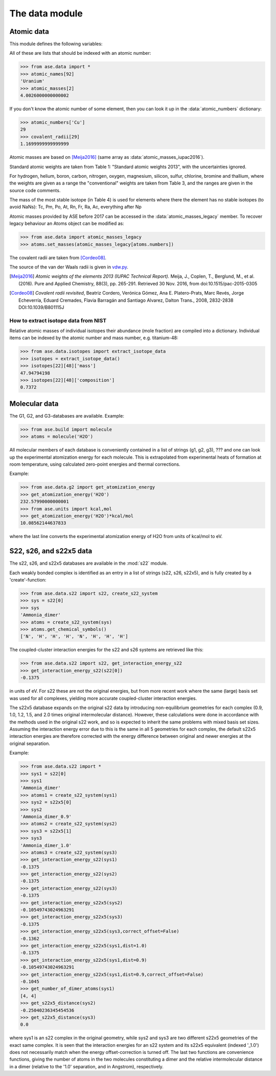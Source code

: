 .. module:: ase.data

===============
The data module
===============


Atomic data
===========

This module defines the following variables:

.. data:: atomic_masses
.. data:: atomic_names
.. data:: chemical_symbols
.. data:: covalent_radii
.. data:: cpk_colors
.. data:: reference_states
.. data:: vdw_radii

All of these are lists that should be indexed with an atomic number:

>>> from ase.data import *
>>> atomic_names[92]
'Uranium'
>>> atomic_masses[2]
4.0026000000000002


.. data:: atomic_numbers

If you don't know the atomic number of some element, then you can look
it up in the :data:`atomic_numbers` dictionary:

>>> atomic_numbers['Cu']
29
>>> covalent_radii[29]
1.1699999999999999

Atomic masses are based on [Meija2016]_ (same array as
:data:`atomic_masses_iupac2016`).

Standard atomic weights are taken from Table 1: "Standard atomic weights
2013", with the uncertainties ignored.

For hydrogen, helium, boron, carbon, nitrogen, oxygen, magnesium, silicon,
sulfur, chlorine, bromine and thallium, where the weights are given as a
range the "conventional" weights are taken from Table 3, and the ranges are
given in the source code comments.

The mass of the most stable isotope (in Table 4) is used for elements
where there the element has no stable isotopes (to avoid NaNs): Tc, Pm,
Po, At, Rn, Fr, Ra, Ac, everything after Np

Atomic masses provided by ASE before 2017 can be accessed in the
:data:`atomic_masses_legacy` member.  To recover legacy behaviour an
Atoms object can be modified as:

>>> from ase.data import atomic_masses_legacy
>>> atoms.set_masses(atomic_masses_legacy[atoms.numbers])

.. seealso::

    :ref:`isotopes`

The covalent radii are taken from [Cordeo08]_.

The source of the van der Waals radii is given in vdw.py_.

.. [Meija2016] *Atomic weights of the elements 2013
    (IUPAC Technical Report).* Meija, J., Coplen, T., Berglund, M., et al.
    (2016).  Pure and Applied Chemistry, 88(3), pp. 265-291.
    Retrieved 30 Nov. 2016, from doi:10.1515/pac-2015-0305

.. [Cordeo08] *Covalent radii revisited*,
    Beatriz Cordero, Verónica Gómez, Ana E. Platero-Prats, Marc Revés,
    Jorge Echeverría, Eduard Cremades, Flavia Barragán and Santiago Alvarez,
    Dalton Trans., 2008, 2832-2838 DOI:10.1039/B801115J

.. _vdw.py: https://gitlab.com/ase/ase/blob/master/ase/data/vdw.py


.. _isotopes:

How to extract isotope data from NIST
-------------------------------------

.. autofunc:: ase.data.isotopes.extract_isotope_data

Relative atomic masses of individual isotopes their abundance (mole
fraction) are compiled into a dictionary. Individual items can be indexed
by the atomic number and mass number, e.g. titanium-48:

>>> from ase.data.isotopes import extract_isotope_data
>>> isotopes = extract_isotope_data()
>>> isotopes[22][48]['mass']
47.94794198
>>> isotopes[22][48]['composition']
0.7372


.. _molecular-data:

Molecular data
==============

The G1, G2, and G3-databases are available.  Example:

>>> from ase.build import molecule
>>> atoms = molecule('H2O')

All molecular members of each database is conveniently contained in a list
of strings (g1, g2, g3), ??? and one can look up the
experimental atomization energy for each molecule.
This is extrapolated from experimental heats of formation at room temperature,
using calculated zero-point energies and thermal corrections.

Example:

>>> from ase.data.g2 import get_atomization_energy
>>> get_atomization_energy('H2O')
232.57990000000001
>>> from ase.units import kcal,mol
>>> get_atomization_energy('H2O')*kcal/mol
10.08562144637833

where the last line converts the experimental atomization energy of H2O
from units of kcal/mol to eV.


S22, s26, and s22x5 data
========================

The s22, s26, and s22x5 databases are available in the :mod:`s22` module.

Each weakly bonded complex is identified as an entry in a list of strings
(s22, s26, s22x5), and is fully created by a 'create'-function:

>>> from ase.data.s22 import s22, create_s22_system
>>> sys = s22[0]
>>> sys
'Ammonia_dimer'
>>> atoms = create_s22_system(sys)
>>> atoms.get_chemical_symbols()
['N', 'H', 'H', 'H', 'N', 'H', 'H', 'H']

The coupled-cluster interaction energies for the s22 and s26 systems
are retrieved like this:

>>> from ase.data.s22 import s22, get_interaction_energy_s22
>>> get_interaction_energy_s22(s22[0])
-0.1375

in units of eV. For s22 these are not the original energies,
but from more recent work where the same (large) basis set
was used for all complexes, yielding more accurate
coupled-cluster interaction energies.

The s22x5 database expands on the original s22 data by introducing
non-equilibrium geometries for each complex
(0.9, 1.0, 1.2, 1.5, and 2.0 times original intermolecular distance).
However, these calculations were done in accordance with the methods
used in the original s22 work, and so is expected to inherit the
same problems with mixed basis set sizes.
Assuming the interaction energy error due to this is the same in all
5 geometries for each complex, the default s22x5 interaction energies
are therefore corrected with the energy difference between
original and newer energies at the original separation.

Example:

>>> from ase.data.s22 import *
>>> sys1 = s22[0]
>>> sys1
'Ammonia_dimer'
>>> atoms1 = create_s22_system(sys1)
>>> sys2 = s22x5[0]
>>> sys2
'Ammonia_dimer_0.9'
>>> atoms2 = create_s22_system(sys2)
>>> sys3 = s22x5[1]
>>> sys3
'Ammonia_dimer_1.0'
>>> atoms3 = create_s22_system(sys3)
>>> get_interaction_energy_s22(sys1)
-0.1375
>>> get_interaction_energy_s22(sys2)
-0.1375
>>> get_interaction_energy_s22(sys3)
-0.1375
>>> get_interaction_energy_s22x5(sys2)
-0.10549743024963291
>>> get_interaction_energy_s22x5(sys3)
-0.1375
>>> get_interaction_energy_s22x5(sys3,correct_offset=False)
-0.1362
>>> get_interaction_energy_s22x5(sys1,dist=1.0)
-0.1375
>>> get_interaction_energy_s22x5(sys1,dist=0.9)
-0.10549743024963291
>>> get_interaction_energy_s22x5(sys1,dist=0.9,correct_offset=False)
-0.1045
>>> get_number_of_dimer_atoms(sys1)
[4, 4]
>>> get_s22x5_distance(sys2)
-0.25040236345454536
>>> get_s22x5_distance(sys3)
0.0

where sys1 is an s22 complex in the original geometry,
while sys2 and sys3 are two different s22x5 geometries
of the exact same complex. It is seen that the interaction
energies for an s22 system and its s22x5 equivalent
(indexed '_1.0') does not necessarily match
when the energy offset-correction is turned off.
The last two functions are convenience functions,
giving the number of atoms in the two molecules
constituting a dimer and the relative intermolecular
distance in a dimer
(relative to the '1.0' separation, and in Angstrom),
respectively.
